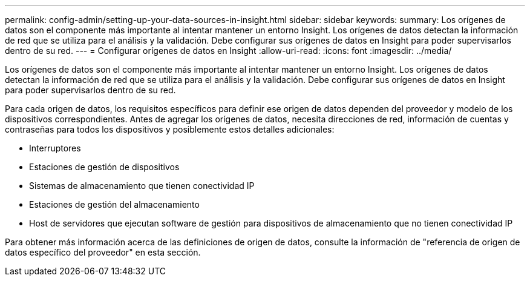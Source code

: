 ---
permalink: config-admin/setting-up-your-data-sources-in-insight.html 
sidebar: sidebar 
keywords:  
summary: Los orígenes de datos son el componente más importante al intentar mantener un entorno Insight. Los orígenes de datos detectan la información de red que se utiliza para el análisis y la validación. Debe configurar sus orígenes de datos en Insight para poder supervisarlos dentro de su red. 
---
= Configurar orígenes de datos en Insight
:allow-uri-read: 
:icons: font
:imagesdir: ../media/


[role="lead"]
Los orígenes de datos son el componente más importante al intentar mantener un entorno Insight. Los orígenes de datos detectan la información de red que se utiliza para el análisis y la validación. Debe configurar sus orígenes de datos en Insight para poder supervisarlos dentro de su red.

Para cada origen de datos, los requisitos específicos para definir ese origen de datos dependen del proveedor y modelo de los dispositivos correspondientes. Antes de agregar los orígenes de datos, necesita direcciones de red, información de cuentas y contraseñas para todos los dispositivos y posiblemente estos detalles adicionales:

* Interruptores
* Estaciones de gestión de dispositivos
* Sistemas de almacenamiento que tienen conectividad IP
* Estaciones de gestión del almacenamiento
* Host de servidores que ejecutan software de gestión para dispositivos de almacenamiento que no tienen conectividad IP


Para obtener más información acerca de las definiciones de origen de datos, consulte la información de "referencia de origen de datos específico del proveedor" en esta sección.
